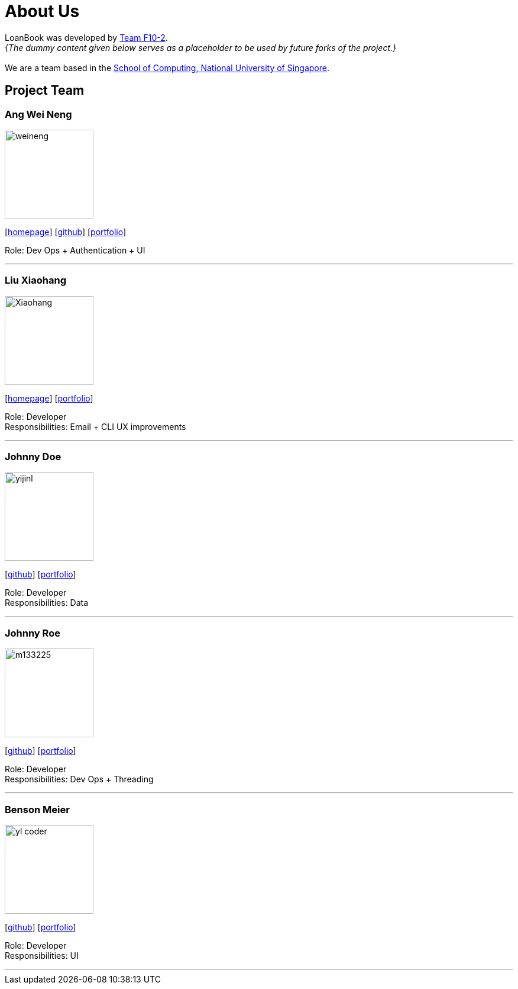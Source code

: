 = About Us
:site-section: AboutUs
:relfileprefix: team/
:imagesDir: images
:stylesDir: stylesheets

LoanBook was developed by https://github.com/CS2103-AY1819S1-F10-2/[Team F10-2]. +
_{The dummy content given below serves as a placeholder to be used by future forks of the project.}_ +
{empty} +
We are a team based in the http://www.comp.nus.edu.sg[School of Computing, National University of Singapore].

== Project Team

=== Ang Wei Neng
image::weineng.jpg[width="150", align="left"]
{empty}[https://www.weineng.io[homepage]] [https://github.com/wn96[github]] [<<weineng#, portfolio>>]

Role: Dev Ops + Authentication + UI

'''

=== Liu Xiaohang
image::Xiaohang.jpg[width="150", align="left"]
{empty}[https://github.com/Kelly9373[homepage]] [<<Xiaohang#, portfolio>>]

Role: Developer +
Responsibilities: Email + CLI UX improvements 

'''

=== Johnny Doe
image::yijinl.jpg[width="150", align="left"]
{empty}[http://github.com/yijinl[github]] [<<johndoe#, portfolio>>]

Role: Developer +
Responsibilities: Data

'''

=== Johnny Roe
image::m133225.jpg[width="150", align="left"]
{empty}[http://github.com/m133225[github]] [<<johndoe#, portfolio>>]

Role: Developer +
Responsibilities: Dev Ops + Threading

'''

=== Benson Meier
image::yl_coder.jpg[width="150", align="left"]
{empty}[http://github.com/yl-coder[github]] [<<johndoe#, portfolio>>]

Role: Developer +
Responsibilities: UI

'''

